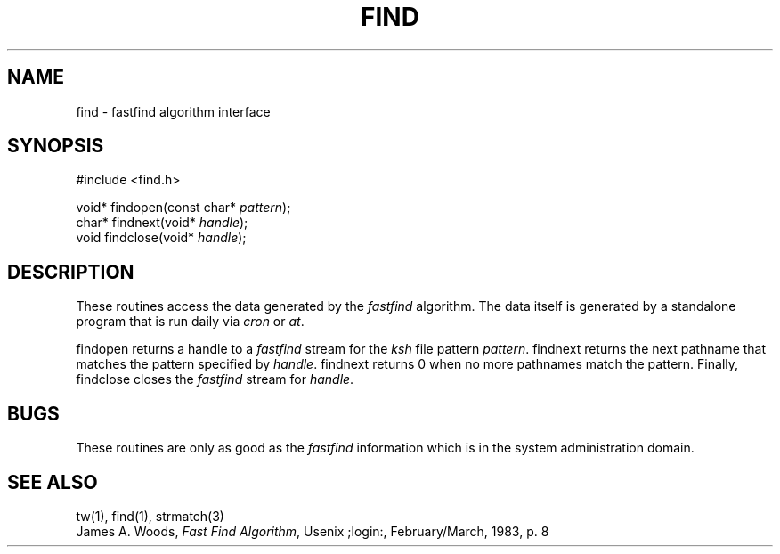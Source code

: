 .fp 5 CW
.de Af
.ds ;G \\*(;G\\f\\$1\\$3\\f\\$2
.if !\\$4 .Af \\$2 \\$1 "\\$4" "\\$5" "\\$6" "\\$7" "\\$8" "\\$9"
..
.de aF
.ie \\$3 .ft \\$1
.el \{\
.ds ;G \&
.nr ;G \\n(.f
.Af "\\$1" "\\$2" "\\$3" "\\$4" "\\$5" "\\$6" "\\$7" "\\$8" "\\$9"
\\*(;G
.ft \\n(;G \}
..
.de L
.aF 5 \\n(.f "\\$1" "\\$2" "\\$3" "\\$4" "\\$5" "\\$6" "\\$7"
..
.de LR
.aF 5 1 "\\$1" "\\$2" "\\$3" "\\$4" "\\$5" "\\$6" "\\$7"
..
.de RL
.aF 1 5 "\\$1" "\\$2" "\\$3" "\\$4" "\\$5" "\\$6" "\\$7"
..
.de EX		\" start example
.ta 1i 2i 3i 4i 5i 6i
.PP
.RS
.PD 0
.ft 5
.nf
..
.de EE		\" end example
.fi
.ft
.PD
.RE
.PP
..
.TH FIND 3
.SH NAME
find \- fastfind algorithm interface
.SH SYNOPSIS
.EX
#include <find.h>

void* findopen(const char* \fIpattern\fP);
char* findnext(void* \fIhandle\fP);
void findclose(void* \fIhandle\fP);
.EE
.SH DESCRIPTION
These routines access the data generated by the
.I fastfind
algorithm.
The data itself is generated by a standalone program that is run daily
via
.I cron
or
.IR at .
.PP
.L findopen
returns a handle to a
.I fastfind
stream for the
.I ksh
file pattern
.IR pattern .
.L findnext
returns the next pathname that matches the pattern specified by
.IR handle .
.L findnext
returns
.L 0
when no more pathnames match the pattern.
Finally,
.L findclose
closes the
.I fastfind
stream for
.IR handle .
.SH BUGS
These routines are only as good as the
.I fastfind
information which is in the system administration domain.
.SH "SEE ALSO"
tw(1),
find(1),
strmatch(3)
.br
James A. Woods, \fIFast Find Algorithm\fP, Usenix ;login:, February/March, 1983, p. 8
